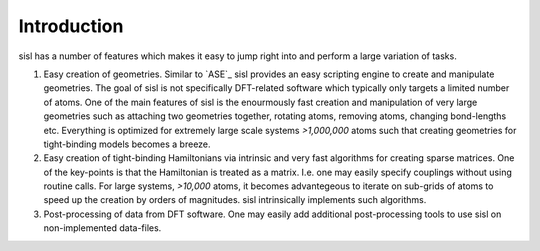 .. _introduction:

Introduction
============

sisl has a number of features which makes it easy to jump right into
and perform a large variation of tasks.

1. Easy creation of geometries. Similar to `ASE`_ sisl provides an
   easy scripting engine to create and manipulate geometries.
   The goal of sisl is not specifically DFT-related software which
   typically only targets a limited number of atoms. One of the main
   features of sisl is the enourmously fast creation and manipulation of
   very large geometries such as attaching two geometries together,
   rotating atoms, removing atoms, changing bond-lengths etc. 
   Everything is optimized for extremely large scale systems `>1,000,000` atoms
   such that creating geometries for tight-binding models becomes a breeze.

2. Easy creation of tight-binding Hamiltonians via intrinsic and very fast
   algorithms for creating sparse matrices.
   One of the key-points is that the Hamiltonian is treated as a matrix.
   I.e. one may easily specify couplings without using routine calls.
   For large systems, `>10,000` atoms, it becomes advantegeous to iterate on
   sub-grids of atoms to speed up the creation by orders of magnitudes.
   sisl intrinsically implements such algorithms.

3. Post-processing of data from DFT software. One may easily add additional
   post-processing tools to use sisl on non-implemented data-files.

